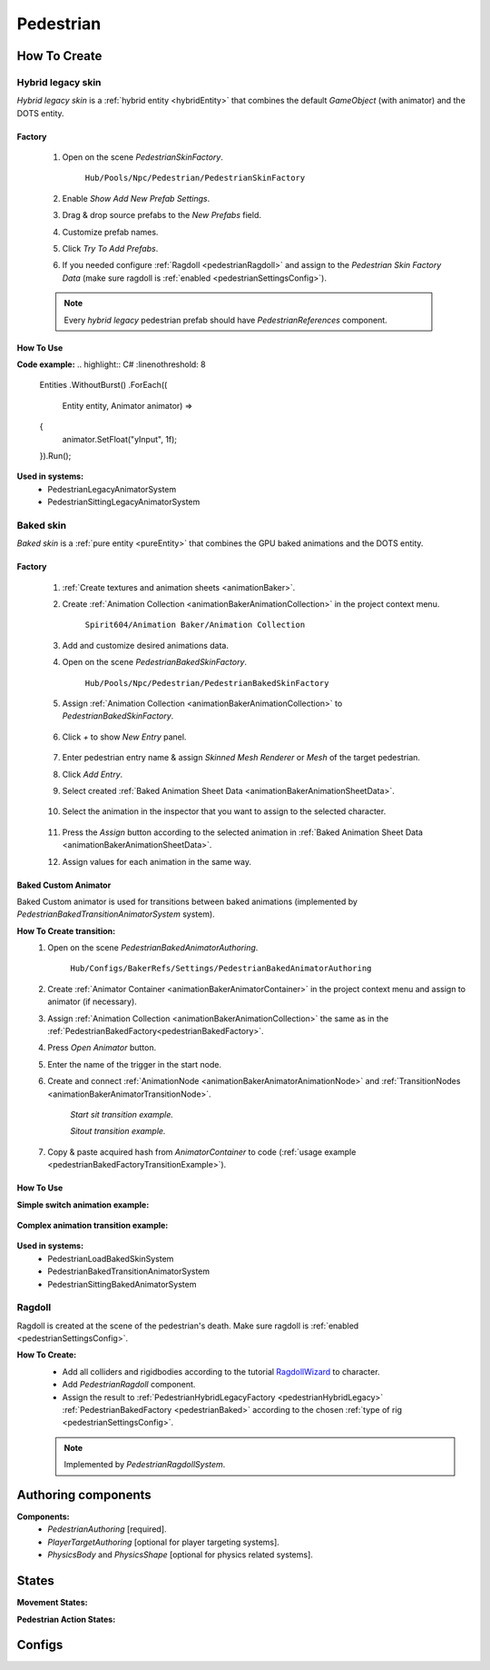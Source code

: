 .. _pedestrian:

Pedestrian
=====

How To Create
----------------

.. _pedestrianHybridLegacy:

Hybrid legacy skin
~~~~~~~~~~~~

`Hybrid legacy skin` is a :ref:`hybrid entity <hybridEntity>` that combines the default `GameObject` (with animator) and the DOTS entity.

Factory
""""""""""""""

	#. Open on the scene `PedestrianSkinFactory`.
	
		``Hub/Pools/Npc/Pedestrian/PedestrianSkinFactory``

		.. image:: images/configs/pedestrian/PedestrianSkinFactory.png
	
	#. Enable `Show Add New Prefab Settings`.
	#. Drag & drop source prefabs to the `New Prefabs` field.
	#. Customize prefab names.
	#. Click `Try To Add Prefabs`.
	#. If you needed configure :ref:`Ragdoll <pedestrianRagdoll>` and assign to the `Pedestrian Skin Factory Data` (make sure ragdoll is :ref:`enabled <pedestrianSettingsConfig>`).

	.. note:: 
		Every `hybrid legacy` pedestrian prefab should have `PedestrianReferences` component.
		
How To Use
""""""""""""""

| **Code example:**
	.. highlight:: C#
	   :linenothreshold: 8
	   
		Entities
		.WithoutBurst()
		.ForEach((
			Entity entity,
			Animator animator) =>
		{
			animator.SetFloat("yInput", 1f);
		}).Run();
		
**Used in systems:**
	* PedestrianLegacyAnimatorSystem
	* PedestrianSittingLegacyAnimatorSystem

.. _pedestrianBaked:

Baked skin
~~~~~~~~~~~~

`Baked skin` is a :ref:`pure entity <pureEntity>` that combines the GPU baked animations and the DOTS entity.

.. _pedestrianBakedFactory:

Factory
""""""""""""""

	#. :ref:`Create textures and animation sheets <animationBaker>`.
	#. Create :ref:`Animation Collection <animationBakerAnimationCollection>` in the project context menu.
	
		``Spirit604/Animation Baker/Animation Collection``
	
		.. image:: images/pedestrian/baker/AnimationCollectionExample.png
	
	#. Add and customize desired animations data.
	#. Open on the scene `PedestrianBakedSkinFactory`.
	
		``Hub/Pools/Npc/Pedestrian/PedestrianBakedSkinFactory``

	#. Assign :ref:`Animation Collection <animationBakerAnimationCollection>` to `PedestrianBakedSkinFactory`.
	
		.. image:: images/pedestrian/baker/AddNewEntryPanelExample.png
			
	#. Click `+` to show `New Entry` panel.
	
		.. image:: images/pedestrian/baker/NewEntry.png
	
	#. Enter pedestrian entry name & assign `Skinned Mesh Renderer` or `Mesh` of the target pedestrian.
	#. Click `Add Entry`.	
	
	#. Select created :ref:`Baked Animation Sheet Data <animationBakerAnimationSheetData>`.
	
		.. image:: images/pedestrian/baker/PedestrianAnimationSheetDataExample.png
		
	#. Select the animation in the inspector that you want to assign to the selected character.
	
		.. image:: images/pedestrian/baker/PedestrianAnimationsAssignExample.png
			
	#. Press the `Assign` button according to the selected animation in :ref:`Baked Animation Sheet Data <animationBakerAnimationSheetData>`.
	#. Assign values for each animation in the same way.
	
Baked Custom Animator
""""""""""""""

Baked Custom animator is used for transitions between baked animations (implemented by `PedestrianBakedTransitionAnimatorSystem` system).

**How To Create transition:**
	#. Open on the scene `PedestrianBakedAnimatorAuthoring`.
	
		``Hub/Configs/BakerRefs/Settings/PedestrianBakedAnimatorAuthoring``
		
		.. image:: images/pedestrian/baker/PedestrianBakedAnimatorAuthoring.png

				
	#. Create :ref:`Animator Container <animationBakerAnimatorContainer>` in the project context menu and assign to animator (if necessary).
	#. Assign :ref:`Animation Collection <animationBakerAnimationCollection>` the same as in the :ref:`PedestrianBakedFactory<pedestrianBakedFactory>`.
	#. Press `Open Animator` button.
	#. Enter the name of the trigger in the start node.
	#. Create and connect :ref:`AnimationNode <animationBakerAnimatorAnimationNode>` and :ref:`TransitionNodes <animationBakerAnimatorTransitionNode>`.
	
		.. image:: images/pedestrian/baker/StartSitTransitionExample.png
		`Start sit transition example.`
		
		.. image:: images/pedestrian/baker/SitoutTransitionExample.png		

		`Sitout transition example.`
	
	#. Copy & paste acquired hash from `AnimatorContainer` to code (:ref:`usage example <pedestrianBakedFactoryTransitionExample>`).
		
		.. image:: images/pedestrian/baker/AnimatorContainerExample.png		

How To Use
""""""""""""""

**Simple switch animation example:**
	
	.. highlight:: C#
	
		Entities
		.WithoutBurst()
		.WithNone<UpdateSkinTag>()
		.WithAll<HasSkinTag, BakedSkinTag>()
		.ForEach((
			Entity entity,
			ref BakedUpdateSkinComponent bakedUpdateSkinComponent) =>
		{
			bakedUpdateSkinComponent.NewAnimationHash = PedestrianBakedAnimationsConstans.SittingIdle_Anim_Hash; //int animation hash
			commandBuffer.SetComponentEnabled<UpdateSkinTag>(entity, true);
		}).Schedule();
	

.. _pedestrianBakedFactoryTransitionExample:

**Complex animation transition example:**

	.. highlight:: C#
	
		public partial class PedestrianSittingBakedAnimatorExampleSystem : SystemBase
		{
			private const int StartSitAnimHash = -1880722739; //StartSit hash trigger

			private BeginPresentationEntityCommandBufferSystem entityCommandBufferSystem;
			private PedestrianBakedTransitionProviderSystem pedestrianBakedTransitionProviderSystem;

			protected override void OnCreate()
			{
				base.OnCreate();
				entityCommandBufferSystem = World.GetOrCreateSystemManaged<BeginPresentationEntityCommandBufferSystem>();
				pedestrianBakedTransitionProviderSystem = World.DefaultGameObjectInjectionWorld.GetOrCreateSystemManaged<PedestrianBakedTransitionProviderSystem>();
			}

			protected override void OnUpdate()
			{
				var transitions = pedestrianBakedTransitionProviderSystem.Transitions;

				if (!transitions.IsCreated)
				{
					return;
				}

				var commandBuffer = entityCommandBufferSystem.CreateCommandBuffer();

				Entities
				.WithoutBurst()
				.WithReadOnly(transitions)
				.WithAll<HasSkinTag, BakedSkinTag>()
				.ForEach((
					Entity entity,
					ref AnimationTransitionData animationTransitionData) =>
				{
					Entity animStateEntity = Entity.Null;

					transitions.TryGetValue(StartSitAnimHash, out animStateEntity);

					if (animStateEntity != Entity.Null)
					{                 
						animationTransitionData.CurrentAnimationState = animStateEntity;
						commandBuffer.SetComponentEnabled<HasAnimTransitionTag>(entity, true);
					}
				}).Schedule();
				
				entityCommandBufferSystem.AddJobHandleForProducer(Dependency);
			}
		}


**Used in systems:**
	* PedestrianLoadBakedSkinSystem
	* PedestrianBakedTransitionAnimatorSystem
	* PedestrianSittingBakedAnimatorSystem

.. _pedestrianRagdoll:

Ragdoll
~~~~~~~~~~~~

Ragdoll is created at the scene of the pedestrian's death. Make sure ragdoll is :ref:`enabled <pedestrianSettingsConfig>`.

**How To Create:**
	* Add all colliders and rigidbodies according to the tutorial `RagdollWizard <https://docs.unity3d.com/2021.1/Documentation/Manual/wizard-RagdollWizard.html>`_ to character.
	* Add `PedestrianRagdoll` component.
	* Assign the result to :ref:`PedestrianHybridLegacyFactory <pedestrianHybridLegacy>` :ref:`PedestrianBakedFactory <pedestrianBaked>` according to the chosen :ref:`type of rig <pedestrianSettingsConfig>`.
	
	.. note:: Implemented by `PedestrianRagdollSystem`.

Authoring components
----------------

**Components:**
	* `PedestrianAuthoring` [required].
	* `PlayerTargetAuthoring` [optional for player targeting systems].
	* `PhysicsBody` and `PhysicsShape` [optional for physics related systems].

States
----------------

**Movement States:**

.. _pedestrianActionState:

**Pedestrian Action States:**


Configs
----------------